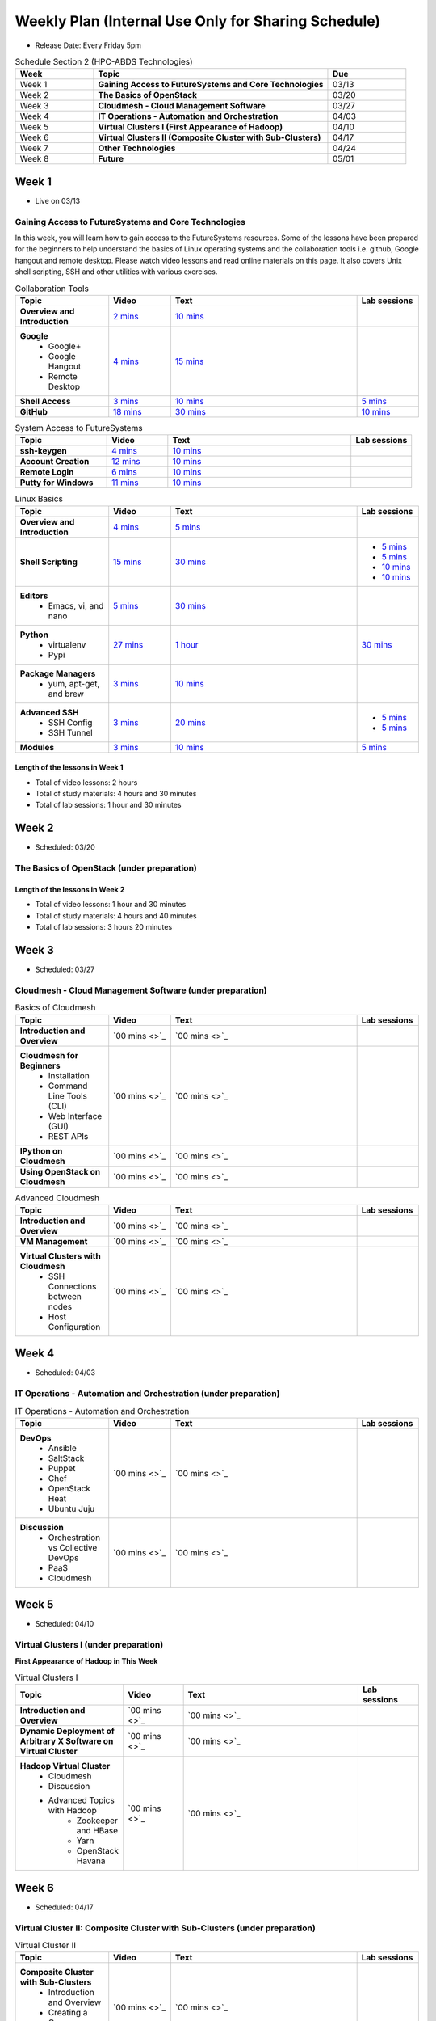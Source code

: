 ===============================================================================
Weekly Plan (Internal Use Only for Sharing Schedule)
===============================================================================

* Release Date: Every Friday 5pm

.. list-table:: Schedule Section 2 (HPC-ABDS Technologies)
   :widths: 10 30 10 
   :header-rows: 1

   * - Week
     - Topic
     - Due
   * - Week 1
     - **Gaining Access to FutureSystems and Core Technologies**
     - 03/13
   * - Week 2
     - **The Basics of OpenStack**
     - 03/20
   * - Week 3
     - **Cloudmesh - Cloud Management Software**
     - 03/27
   * - Week 4
     - **IT Operations - Automation and Orchestration**
     - 04/03
   * - Week 5
     - **Virtual Clusters I (First Appearance of Hadoop)**
     - 04/10
   * - Week 6
     - **Virtual Clusters II (Composite Cluster with Sub-Clusters)**
     - 04/17
   * - Week 7
     - **Other Technologies**
     - 04/24
   * - Week 8
     - **Future**
     - 05/01

Week 1 
-------------------------------------------------------------------------------

* Live on 03/13

Gaining Access to FutureSystems and Core Technologies
*******************************************************************************

In this week, you will learn how to gain access to the FutureSystems resources.
Some of the lessons have been prepared for the beginners to help understand the
basics of Linux operating systems and the collaboration tools i.e. github,
Google hangout and remote desktop. Please watch video lessons and read online
materials on this page. It also covers Unix shell scripting, SSH and other
utilities with various exercises.

.. list-table:: Collaboration Tools
   :widths: 15 10 30 10
   :header-rows: 1

   * - Topic
     - Video
     - Text
     - Lab sessions
   * - **Overview and Introduction**
     - `2 mins <https://www.youtube.com/watch?v=ZWzYGwnbZK4&list=PLLO4AVszo1SPYLypeUK0uPc4X6GXwWhcx&index=1>`_
     - `10 mins <http://cloudmesh.github.io/introduction_to_cloud_computing/class/lesson/collaboration/overview.html>`_
     - 
   * - **Google**
        - Google+
        - Google Hangout
        - Remote Desktop
     - `4 mins  <https://www.youtube.com/watch?v=kOrWm830vxQ&list=PLLO4AVszo1SPYLypeUK0uPc4X6GXwWhcx&index=2>`_
     - `15 mins  <http://cloudmesh.github.io/introduction_to_cloud_computing/class/lesson/google.html>`_
     -
   * - **Shell Access**                  
     - `3 mins <https://www.youtube.com/watch?v=aJDXfvOrzRE&index=3&list=PLLO4AVszo1SPYLypeUK0uPc4X6GXwWhcx>`_
     - `10 mins <http://cloudmesh.github.io/introduction_to_cloud_computing/class/lesson/shell-access.html>`_
     - `5 mins <http://cloudmesh.github.io/introduction_to_cloud_computing/class/lesson/shell-access.html#exercise>`_
   * - **GitHub**
     - `18 mins <https://www.youtube.com/watch?v=KrAjal1a30w&list=PLLO4AVszo1SPYLypeUK0uPc4X6GXwWhcx&index=4>`_
     - `30 mins <http://cloudmesh.github.io/introduction_to_cloud_computing/class/lesson/git.html>`_
     - `10 mins <http://cloudmesh.github.io/introduction_to_cloud_computing/class/lesson/git.html#exercise>`_

.. list-table:: System Access to FutureSystems                                                                              
   :widths: 15 10 30 10
   :header-rows: 1

   * - Topic
     - Video
     - Text
     - Lab sessions
   * - **ssh-keygen**
     - `4 mins <https://www.youtube.com/watch?v=pQb2VV1zNIc&feature=em-upload_owner>`_
     - `10 mins <http://cloudmesh.github.io/introduction_to_cloud_computing/accounts/ssh.html#s-using-ssh>`_
     -  
   * - **Account Creation**
     - `12 mins <https://www.youtube.com/watch?v=X6zeVEALzTk>`_
     - `10 mins <http://cloudmesh.github.io/introduction_to_cloud_computing/accounts/accounts.html>`_
     - 
   * - **Remote Login**                                                                             
     - `6 mins <https://mix.office.com/watch/eddgjmovoty0>`_ 
     - `10 mins <http://cloudmesh.github.io/introduction_to_cloud_computing/class/lesson/system/futuresystemsuse.html#remote-login>`_
     -
   * - **Putty for Windows**
     - `11 mins <https://mix.office.com/watch/9z30n7rs67x0>`_
     - `10 mins <http://cloudmesh.github.io/introduction_to_cloud_computing/class/lesson/system/futuresystemsuse.html#putty-under-preparation>`_
     -

.. list-table:: Linux Basics
   :widths: 15 10 30 10
   :header-rows: 1

   * - Topic
     - Video
     - Text
     - Lab sessions
   * - **Overview and Introduction** 
     - `4 mins <https://www.youtube.com/watch?v=2uVZrGPCNcY&list=PLLO4AVszo1SOZF0tvCxLfS4AwkAJ1QKyp&index=1>`_
     - `5 mins <http://cloudmesh.github.io/introduction_to_cloud_computing/class/lesson/linux/overview.html>`_
     - 
   * - **Shell Scripting**                                                         
     - `15 mins <https://www.youtube.com/watch?v=TBOG3wmU8ZA&list=PLLO4AVszo1SOZF0tvCxLfS4AwkAJ1QKyp&index=2>`_
     - `30 mins <http://cloudmesh.github.io/introduction_to_cloud_computing/class/lesson/linux/shell.html>`_
     - - `5 mins <http://cloudmesh.github.io/introduction_to_cloud_computing/class/lesson/linux/shell.html#exercises>`_
       - `5 mins <http://cloudmesh.github.io/introduction_to_cloud_computing/class/lesson/linux/shell.html#id7>`_
       - `10 mins <http://cloudmesh.github.io/introduction_to_cloud_computing/class/lesson/linux/shell.html#id11>`_
       - `10 mins <http://cloudmesh.github.io/introduction_to_cloud_computing/class/lesson/linux/shell.html#id14>`_
   * - **Editors**                            
        - Emacs, vi, and nano                                           
     - `5 mins <https://www.youtube.com/watch?v=yHW_qzOzPa0&list=PLLO4AVszo1SOZF0tvCxLfS4AwkAJ1QKyp&index=3>`_
     - `30 mins <http://cloudmesh.github.io/introduction_to_cloud_computing/class/lesson/linux/editors.html>`_
     -
   * - **Python**                             
        - virtualenv                                                                                  
        - Pypi                                                         
     - `27 mins <https://www.youtube.com/watch?v=e_RuGr1dL0c&index=7&list=PLLO4AVszo1SOZF0tvCxLfS4AwkAJ1QKyp>`_
     - `1 hour <http://cloudmesh.github.io/introduction_to_cloud_computing/class/lesson/linux/python.html>`_
     - `30 mins <http://cloudmesh.github.io/introduction_to_cloud_computing/class/lesson/linux/python.html#exercises>`_
   * - **Package Managers**                   
        - yum, apt-get, and brew                                                      
     - `3 mins <https://www.youtube.com/watch?v=Onn9SKdUDUc&list=PLLO4AVszo1SOZF0tvCxLfS4AwkAJ1QKyp&index=4>`_
     - `10 mins <http://cloudmesh.github.io/introduction_to_cloud_computing/class/lesson/linux/packagemanagement.html>`_
     -
   * - **Advanced SSH**
        - SSH Config
        - SSH Tunnel
     - `3 mins <https://www.youtube.com/watch?v=eYanElmtqMo&index=6&list=PLLO4AVszo1SOZF0tvCxLfS4AwkAJ1QKyp>`_
     - `20 mins <http://cloudmesh.github.io/introduction_to_cloud_computing/class/lesson/linux/advancedssh.html>`_
     - - `5 mins <http://cloudmesh.github.io/introduction_to_cloud_computing/class/lesson/linux/advancedssh.html#exercise-i>`_
       - `5 mins <http://cloudmesh.github.io/introduction_to_cloud_computing/class/lesson/linux/advancedssh.html#exercise-ii>`_
   * - **Modules**
     - `3 mins <https://www.youtube.com/watch?v=0mBERd57pZ8&list=PLLO4AVszo1SOZF0tvCxLfS4AwkAJ1QKyp&index=6>`_
     - `10 mins <http://cloudmesh.github.io/introduction_to_cloud_computing/class/lesson/linux/modules.html>`_
     - `5 mins <http://cloudmesh.github.io/introduction_to_cloud_computing/class/lesson/linux/modules.html#exercises>`_

Length of the lessons in Week 1
^^^^^^^^^^^^^^^^^^^^^^^^^^^^^^^^^^^^^^^^^^^^^^^^^^^^^^^^^^^^^^^^^^^^^^^^^^^^^^^

* Total of video lessons: 2 hours
* Total of study materials: 4 hours and 30 minutes
* Total of lab sessions: 1 hour and 30 minutes

Week 2 
-------------------------------------------------------------------------------

* Scheduled: 03/20

The Basics of OpenStack (under preparation)
*******************************************************************************

.. list-table:: Basics of OpenStack
   :widths: 15 10 30 10
   :header-rows: 1

   * - Topic
     - Video
     - Text
     - Lab sessions
   * - **Introduction and Overview**
     - `37 mins <https://mix.office.com/watch/t3n3ea312rxi>`_
     - `10 mins </introduction_to_cloud_computing/class/lesson/iaas/overview_openstack.html>`_
     - 
   * - **OpenStack for Beginners**
         - Compute Engine (Nova)
         - Web Dashboard (Horizon)
         - Storage (Swift, Cinder)
         - Network (Neutron)
         - Images (Glance)
         - Authentication (Keystone)
     - - `3 mins <https://mix.office.com/watch/w3rko4itecgc>`_
       - `3 mins <https://mix.office.com/watch/1dt5hp0e2grov>`_
     - - `1 hour </introduction_to_cloud_computing/class/lesson/iaas/openstack.html>`_
     - - `15 mins </introduction_to_cloud_computing/class/lesson/iaas/openstack_horizon.html>`_
       - `2 hours </introduction_to_cloud_computing/iaas/index.html>`_
     - - `30 mins </introduction_to_cloud_computing/class/lesson/iaas/openstack.html#exercises>`_
       - `15 mins </introduction_to_cloud_computing/class/lesson/iaas/openstack_horizon.html#exercises>`_
       - `50 mins </introduction_to_cloud_computing/iaas/openstack.html#exercises>`_
   * - **Introduction to OpenStack Juno Release**
        - Introduction and Overview
     - 
     - `10 mins </introduction_to_cloud_computing/class/lesson/iaas/openstack_juno.html>`_
     - 
   * - **Other IaaS Platforms**
        - Public Commercial Clouds
             - Amazon Web Services (AWS)
             - Microsoft Azure
     - - `16 mins <https://mix.office.com/watch/1351hz8j187i7>`_
       - `29 mins <https://mix.office.com/watch/kzh0nwvdw6tm>`_
     - - `30 mins </introduction_to_cloud_computing/class/lesson/iaas/aws_tutorial.html>`_
       - `50 mins </introduction_to_cloud_computing/class/lesson/iaas/azure_tutorial.html>`_
     - - `45 mins </introduction_to_cloud_computing/class/lesson/iaas/aws_tutorial.html#exercises>`_
       - `60 mins </introduction_to_cloud_computing/class/lesson/iaas/azure_tutorial.html#exercises>`_

Length of the lessons in Week 2
^^^^^^^^^^^^^^^^^^^^^^^^^^^^^^^^^^^^^^^^^^^^^^^^^^^^^^^^^^^^^^^^^^^^^^^^^^^^^^^

* Total of video lessons: 1 hour and 30 minutes
* Total of study materials: 4 hours and 40 minutes
* Total of lab sessions: 3 hours 20 minutes

Week 3
-------------------------------------------------------------------------------

* Scheduled: 03/27

Cloudmesh - Cloud Management Software (under preparation)
*******************************************************************************

.. Cloudmesh is a cloud resource management software written in Python. It
        automates launching multiple VM instances across different cloud platforms
        including Amazon EC2, Microsoft Azure Virtual Machine, HP Cloud, OpenStack, and
        Eucalyptus.  The web interface of Cloudmesh help users and administrators
        manage entire cloud resources. Most cutting-edge technologies such as Apache
        LibCloud, Celery, IPython, Flask, Fabric, Docopt, YAML, MongoDB, and Sphinx are
        applied to enhance Web Service, Command Line Tools and Rest APIs.

.. list-table:: Basics of Cloudmesh
   :widths: 15 10 30 10
   :header-rows: 1

   * - Topic
     - Video
     - Text
     - Lab sessions
   * - **Introduction and Overview**
     - `00 mins <>`_
     - `00 mins <>`_
     - 
   * - **Cloudmesh for Beginners**
        - Installation
        - Command Line Tools (CLI)
        - Web Interface (GUI)
        - REST APIs
     - `00 mins <>`_
     - `00 mins <>`_
     - 
   * - **IPython on Cloudmesh**
     - `00 mins <>`_
     - `00 mins <>`_
     - 
   * - **Using OpenStack on Cloudmesh**
     - `00 mins <>`_
     - `00 mins <>`_
     - 

.. list-table:: Advanced Cloudmesh
   :widths: 15 10 30 10
   :header-rows: 1

   * - Topic
     - Video
     - Text
     - Lab sessions
   * - **Introduction and Overview**
     - `00 mins <>`_
     - `00 mins <>`_
     - 
   * - **VM Management**
     - `00 mins <>`_
     - `00 mins <>`_
     - 
   * - **Virtual Clusters with Cloudmesh**
        - SSH Connections between nodes
        - Host Configuration
     - `00 mins <>`_
     - `00 mins <>`_
     - 

Week 4
-------------------------------------------------------------------------------

* Scheduled: 04/03

IT Operations - Automation and Orchestration (under preparation)
*******************************************************************************

.. list-table:: IT Operations - Automation and Orchestration
   :widths: 15 10 30 10
   :header-rows: 1

   * - Topic
     - Video
     - Text
     - Lab sessions
   * - **DevOps**
        - Ansible
        - SaltStack
        - Puppet
        - Chef
        - OpenStack Heat
        - Ubuntu Juju
     - `00 mins <>`_
     - `00 mins <>`_
     - 
   * - **Discussion**
        - Orchestration vs Collective DevOps
        - PaaS
        - Cloudmesh
     - `00 mins <>`_
     - `00 mins <>`_
     - 



Week 5 
-------------------------------------------------------------------------------

* Scheduled: 04/10

Virtual Clusters I (under preparation)
*******************************************************************************

**First Appearance of Hadoop in This Week**

.. list-table:: Virtual Clusters I
   :widths: 15 10 30 10
   :header-rows: 1

   * - Topic
     - Video
     - Text
     - Lab sessions
   * - **Introduction and Overview**
     - `00 mins <>`_
     - `00 mins <>`_
     - 
   * - **Dynamic Deployment of Arbitrary X Software on Virtual Cluster**
     - `00 mins <>`_
     - `00 mins <>`_
     - 
   * - **Hadoop Virtual Cluster**
        - Cloudmesh
        - Discussion
        - Advanced Topics with Hadoop
             - Zookeeper and HBase
             - Yarn
             - OpenStack Havana
     - `00 mins <>`_
     - `00 mins <>`_
     - 

Week 6
-------------------------------------------------------------------------------

* Scheduled: 04/17

Virtual Cluster II: Composite Cluster with Sub-Clusters (under preparation)
*******************************************************************************

.. list-table:: Virtual Cluster II
   :widths: 15 10 30 10
   :header-rows: 1

   * - Topic
     - Video
     - Text
     - Lab sessions
   * - **Composite Cluster with Sub-Clusters**
        - Introduction and Overview
        - Creating a Cross Resource Virtual Cluster
     - `00 mins <>`_
     - `00 mins <>`_
     - 
   * - **OpenMPI Virtual Cluster**
        - Introduction and Overview
        - HPC Stack - MPI
        - Cloudmesh HPC
     - `00 mins <>`_
     - `00 mins <>`_
     - 
   * - **MongoDB Virtual Cluster**
        - Introduction and Overview
        - Sharded MongoDB
     - `00 mins <>`_
     - `00 mins <>`_
     - 

Week 7
-------------------------------------------------------------------------------

* Scheduled: 04/24

Other Technologies (under preparation)
*******************************************************************************

.. list-table:: Other Technologies
   :widths: 15 10 30 10
   :header-rows: 1

   * - Topic
     - Video
     - Text
     - Lab sessions
   * - **Virtualization Technologies**
         - Introduction and Overview
         - Hypervisors
             - KVM
             - Containers (LXC)
             - Docker
     - `00 mins <>`_
     - `00 mins <>`_
     - 
   * - **VM Software**
         - Vagrant
         - Oracle VirtualBox
         - VMWare
     - `00 mins <>`_
     - `00 mins <>`_
     - 
   * - **Apache Big Data Stack (ABDS)**
         - Apache Zookeeper
         - Apache Storm
         - Apache Mesos
         - Apache HBase
         - Apache Spark
         - Apache Pig
         - Apache Hive
     - `00 mins <>`_
     - `00 mins <>`_
     - 
   * - **Glossary**
     - `00 mins <>`_
     - `00 mins <>`_
     - 

Week 8
-------------------------------------------------------------------------------

* Scheduled: 05/01

Future (under preparation)
*******************************************************************************

.. list-table:: Future
   :widths: 15 10 30 10
   :header-rows: 1

   * - Topic
     - Video
     - Text
     - Lab sessions
   * - **What will the Future Bring**
     - `00 mins <>`_
     - `00 mins <>`_
     - 
   * - **GE Industrial Internet of Things (IIoT)**
     - `00 mins <>`_
     - `00 mins <>`_
     - 

